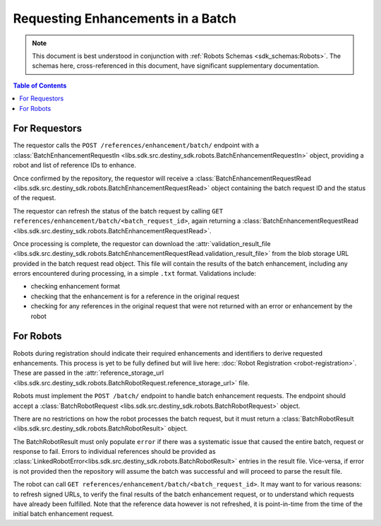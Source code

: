 Requesting Enhancements in a Batch
==================================

.. note:: This document is best understood in conjunction with :ref:`Robots Schemas <sdk_schemas:Robots>`. The schemas here, cross-referenced in this document, have significant supplementary documentation.

.. contents:: Table of Contents
    :depth: 2
    :local:

.. mermaid::

    sequenceDiagram
        actor User
        participant Data Repository
        participant Blob Storage
        participant Robot
        User->>Data Repository: POST /references/enhancement/batch/ : BatchEnhancementRequestIn
        Data Repository-->>Data Repository: Register batch request
        Data Repository->>+Blob Storage: Store requested references and dependent data
        Data Repository->>Robot: POST <robot_url>/batch/ : BatchRobotRequest
        Blob Storage->>-Robot: Get requested references and dependent data
        Robot-->>Robot: Create Enhancements
        alt Failure
            Robot->>Data Repository: POST /robot/enhancement/batch/ : BatchRobotResult(error)
        else Success
            Robot->>+Blob Storage: Upload created enhancements
            Robot->>Data Repository: POST /robot/enhancement/batch/ : BatchRobotResult(storage_url)
        end
        Blob Storage->>-Data Repository: Validate and import enhancements
        Data Repository->>+Blob Storage: Upload validation result file
        Data Repository-->>Data Repository: Update batch request state
        User->>Data Repository: GET references/enhancement/batch/<batch_request_id> : BatchEnhancementRequestRead
        Blob Storage->>-User: Validation result file


For Requestors
--------------
The requestor calls the ``POST /references/enhancement/batch/`` endpoint with a :class:`BatchEnhancementRequestIn <libs.sdk.src.destiny_sdk.robots.BatchEnhancementRequestIn>` object, providing a robot and list of reference IDs to enhance.

Once confirmed by the repository, the requestor will receive a :class:`BatchEnhancementRequestRead <libs.sdk.src.destiny_sdk.robots.BatchEnhancementRequestRead>` object containing the batch request ID and the status of the request.

The requestor can refresh the status of the batch request by calling ``GET references/enhancement/batch/<batch_request_id>``, again returning a :class:`BatchEnhancementRequestRead <libs.sdk.src.destiny_sdk.robots.BatchEnhancementRequestRead>`.

Once processing is complete, the requestor can download the :attr:`validation_result_file <libs.sdk.src.destiny_sdk.robots.BatchEnhancementRequestRead.validation_result_file>` from the blob storage URL provided in the batch request read object. This file will contain the results of the batch enhancement, including any errors encountered during processing, in a simple ``.txt`` format. Validations include:

- checking enhancement format
- checking that the enhancement is for a reference in the original request
- checking for any references in the original request that were not returned with an error or enhancement by the robot

For Robots
----------
Robots during registration should indicate their required enhancements and identifiers to derive requested enhancements. This process is yet to be fully defined but will live here: :doc:`Robot Registration <robot-registration>`. These are passed in the :attr:`reference_storage_url <libs.sdk.src.destiny_sdk.robots.BatchRobotRequest.reference_storage_url>` file.

Robots must implement the ``POST /batch/`` endpoint to handle batch enhancement requests. The endpoint should accept a :class:`BatchRobotRequest <libs.sdk.src.destiny_sdk.robots.BatchRobotRequest>` object.

There are no restrictions on how the robot processes the batch request, but it must return a :class:`BatchRobotResult <libs.sdk.src.destiny_sdk.robots.BatchRobotResult>` object.

The BatchRobotResult must only populate ``error`` if there was a systematic issue that caused the entire batch, request or response to fail. Errors to individual references should be provided as :class:`LinkedRobotError<libs.sdk.src.destiny_sdk.robots.BatchRobotResult>` entries in the result file. Vice-versa, if error is not provided then the repository will assume the batch was successful and will proceed to parse the result file.

The robot can call ``GET references/enhancement/batch/<batch_request_id>``. It may want to for various reasons: to refresh signed URLs, to verify the final results of the batch enhancement request, or to understand which requests have already been fulfilled. Note that the reference data however is not refreshed, it is point-in-time from the time of the initial batch enhancement request.
